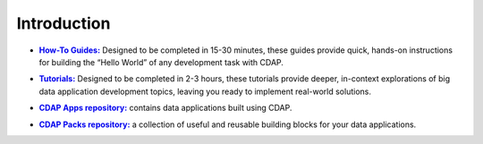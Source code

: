 .. :author: Cask Data, Inc.
   :copyright: Copyright © 2014 Cask Data, Inc.

.. _tutorials-index:

============================================
Introduction
============================================


.. |guides| replace:: **How-To Guides:**
.. _guides: how-to-guides/index.html

- |guides|_ Designed to be completed in 15-30 minutes, these guides provide quick, hands-on
  instructions for building the “Hello World” of any development task with CDAP.


.. |tutorials| replace:: **Tutorials:**
.. _tutorials: tutorials.html

- |tutorials|_ Designed to be completed in 2-3 hours, these tutorials provide deeper, in-context explorations of 
  big data application development topics, leaving you ready to implement real-world solutions.


.. |apps| replace:: **CDAP Apps repository:**
.. _apps: apps-packs.html

- |apps|_ contains data applications built using CDAP.



.. |packs| replace:: **CDAP Packs repository:**
.. _packs: apps-packs.html

- |packs|_ a collection of useful and reusable building blocks for your data applications.

